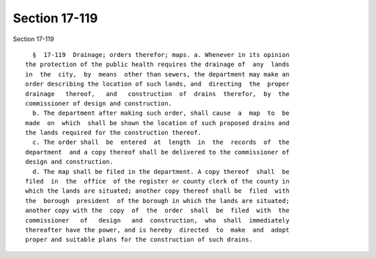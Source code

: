 Section 17-119
==============

Section 17-119 ::    
        
     
        §  17-119  Drainage; orders therefor; maps. a. Whenever in its opinion
      the protection of the public health requires the drainage of  any  lands
      in  the  city,  by  means  other than sewers, the department may make an
      order describing the location of such lands, and  directing  the  proper
      drainage   thereof,   and   construction  of  drains  therefor,  by  the
      commissioner of design and construction.
        b. The department after making such order, shall cause  a  map  to  be
      made  on  which  shall be shown the location of such proposed drains and
      the lands required for the construction thereof.
        c. The order shall  be  entered  at  length  in  the  records  of  the
      department  and a copy thereof shall be delivered to the commissioner of
      design and construction.
        d. The map shall be filed in the department. A copy thereof  shall  be
      filed  in  the  office  of the register or county clerk of the county in
      which the lands are situated; another copy thereof shall be  filed  with
      the  borough  president  of the borough in which the lands are situated;
      another copy with the  copy  of  the  order  shall  be  filed  with  the
      commissioner   of   design   and  construction,  who  shall  immediately
      thereafter have the power, and is hereby  directed  to  make  and  adopt
      proper and suitable plans for the construction of such drains.
    
    
    
    
    
    
    